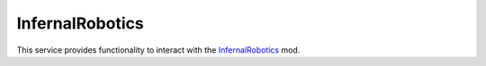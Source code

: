 InfernalRobotics
================

.. class:: InfernalRobotics

   This service provides functionality to interact with the `InfernalRobotics`_
   mod.

   .. attribute:: ServoGroups

      Gets a list of all the servo groups in the active vessel.

      :rtype: :class:`List` ( :class:`ControlGroup` )

   .. method:: ServoGroupWithName (name)

      Returns the servo group with the given *name* or ``null`` if none
      exists. If multiple servo groups have the same name, only one of them is
      returned.

      :param string name: Name of servo group to find
      :rtype: :class:`ControlGroup`

   .. method:: ServoWithName (name)

      Returns the servo with the given *name*, from all servo groups, or
      ``null`` if none exists. If multiple servos have the same name, only one
      of them is returned.

      :param string name: Name of servo to find
      :rtype: :class:`Servo`

.. _InfernalRobotics: http://forum.kerbalspaceprogram.com/threads/116064

